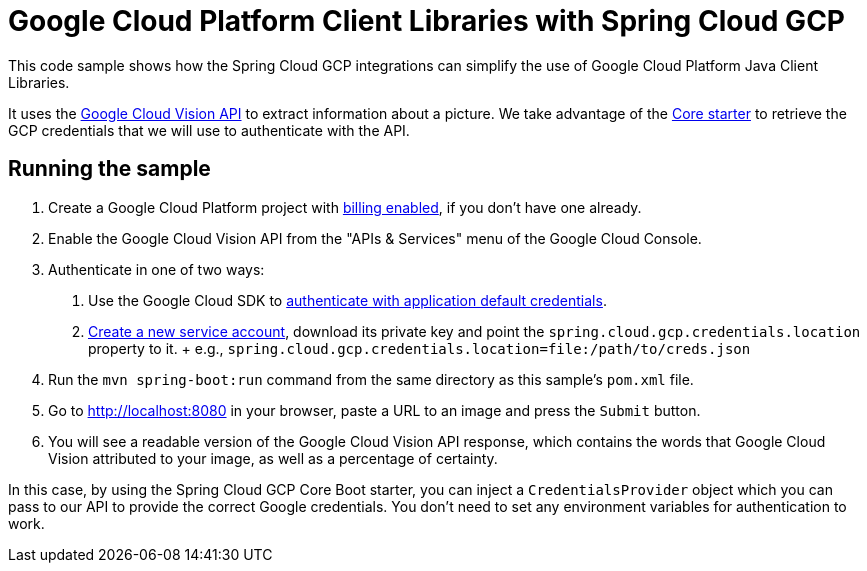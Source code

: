 = Google Cloud Platform Client Libraries with Spring Cloud GCP

This code sample shows how the Spring Cloud GCP integrations can simplify the use of Google
Cloud Platform Java Client Libraries.

It uses the https://cloud.google.com/vision/[Google Cloud Vision API] to extract information about a picture.
We take advantage of the link:/spring-cloud-gcp-starters/spring-cloud-gcp-starter-core[Core starter] to retrieve
the GCP credentials that we will use to authenticate with the API.

== Running the sample

1. Create a Google Cloud Platform project with
https://cloud.google.com/billing/docs/how-to/modify-project#enable-billing[billing enabled], if you
don't have one already.

2. Enable the Google Cloud Vision API from the "APIs & Services" menu of the Google Cloud Console.

3. Authenticate in one of two ways:

  a. Use the Google Cloud SDK to
  https://developers.google.com/identity/protocols/application-default-credentials#toolcloudsdk[authenticate with
  application default credentials].
  b. https://cloud.google.com/iam/docs/creating-managing-service-accounts[Create a new service
  account], download its private key and point the `spring.cloud.gcp.credentials.location` property
  to it.
  +
  e.g., `spring.cloud.gcp.credentials.location=file:/path/to/creds.json`

4. Run the `mvn spring-boot:run` command from the same directory as this sample's `pom.xml` file.

5. Go to http://localhost:8080 in your browser, paste a URL to an image and press the `Submit` button.

6. You will see a readable version of the Google Cloud Vision API response, which contains the words
that Google Cloud Vision attributed to your image, as well as a percentage of certainty.

In this case, by using the Spring Cloud GCP Core Boot starter, you can inject a `CredentialsProvider` object which you
can pass to our API to provide the correct Google credentials.
You don't need to set any environment variables for authentication to work.
